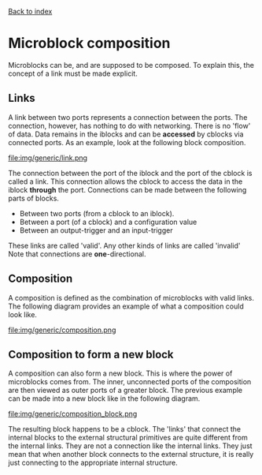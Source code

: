 [[file:index.org][Back to index]]
* Microblock composition
Microblocks can be, and are supposed to be composed.
To explain this, the concept of a link must be made explicit.
** Links
   A link between two ports represents a connection between the ports.
   The connection, however, has nothing to do with networking.
   There is no 'flow' of data. Data remains in the iblocks and can be *accessed* by cblocks via connected ports.
   As an example, look at the following block composition.
   #+CAPTION: A generic link example
   file:img/generic/link.png

   The connection between the port of the iblock and the port of the cblock is called a link.
   This connection allows the cblock to access the data in the iblock *through* the port.
   Connections can be made between the following parts of blocks.
   - Between two ports (from a cblock to an iblock).
   - Between a port (of a cblock) and a configuration value
   - Between an output-trigger and an input-trigger
   These links are called 'valid'. Any other kinds of links are called 'invalid'
   Note that connections are *one*-directional.
** Composition
   A composition is defined as the combination of microblocks with valid links.
   The following diagram provides an example of what a composition could look like.
   #+CAPTION: A generic composition example
   file:img/generic/composition.png

** Composition to form a new block
   A composition can also form a new block. This is where the power of microblocks comes from.
   The inner, unconnected ports of the composition are then viewed as outer ports of a greater block.
   The previous example can be made into a new block like in the following diagram.
   #+CAPTION: A generic composition block example
   file:img/generic/composition_block.png

   The resulting block happens to be a cblock.
   The 'links' that connect the internal blocks to the external structural primitives are quite different from the internal links.
   They are not a connection like the internal links. 
   They just mean that when another block connects to the external structure,
   it is really just connecting to the appropriate internal structure. 
   
